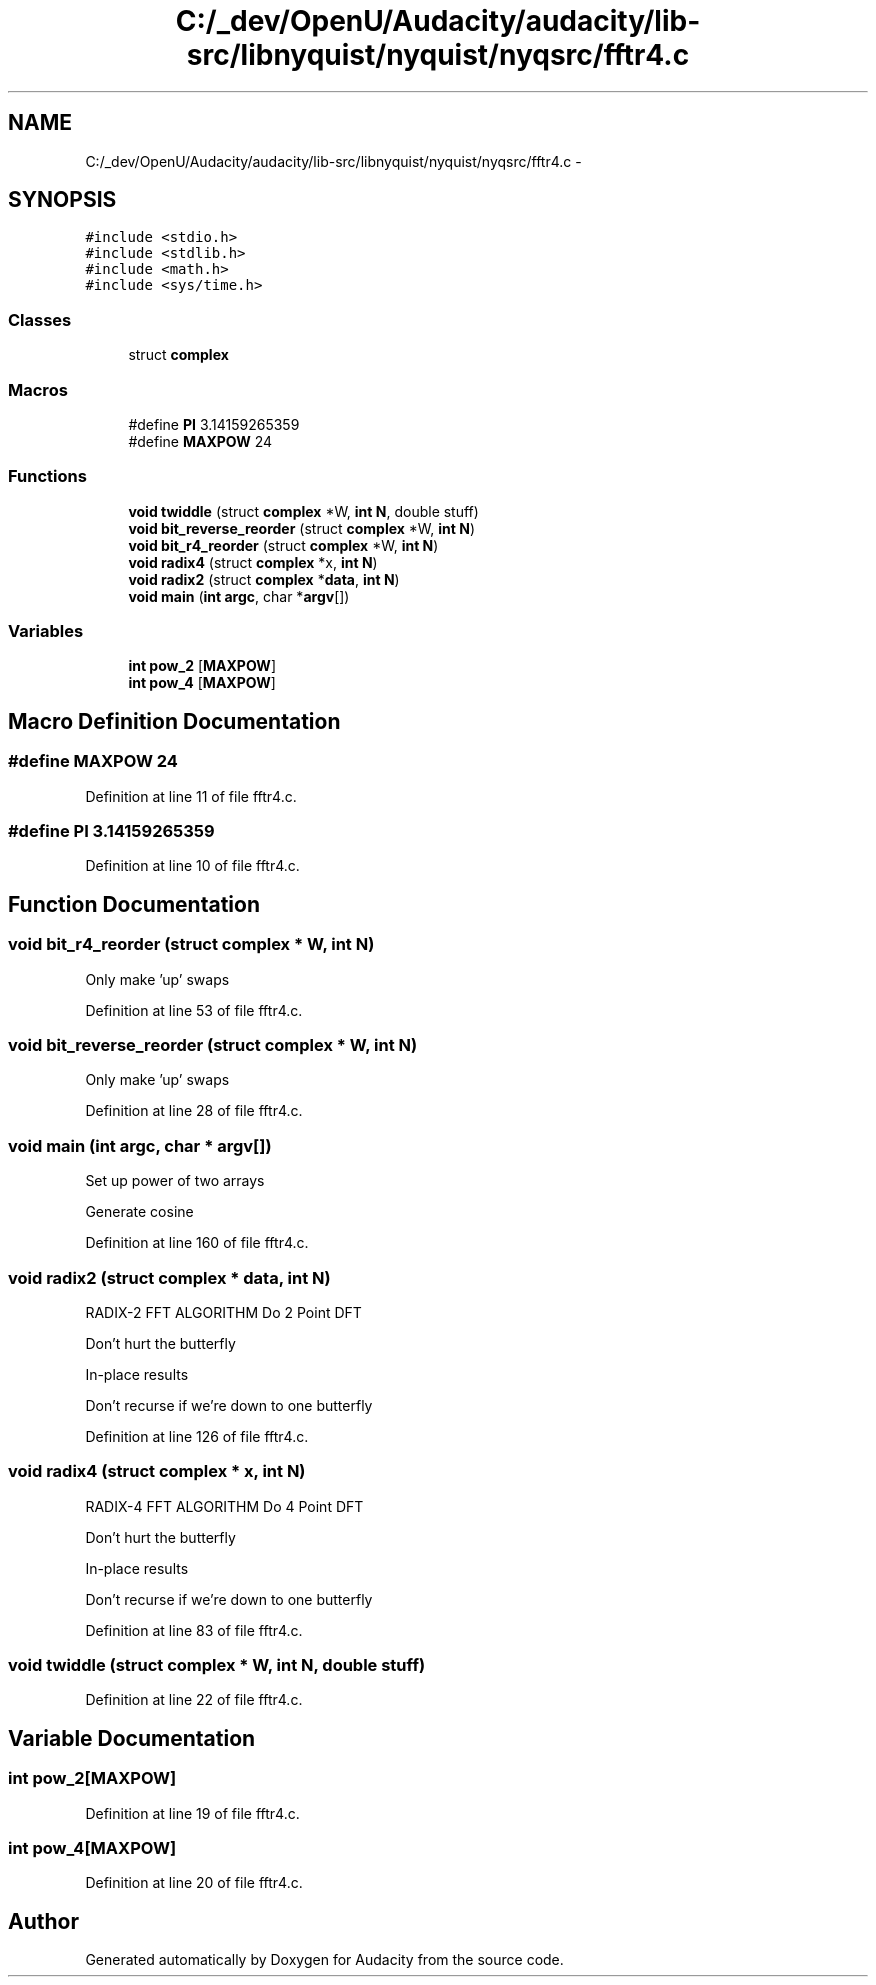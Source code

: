 .TH "C:/_dev/OpenU/Audacity/audacity/lib-src/libnyquist/nyquist/nyqsrc/fftr4.c" 3 "Thu Apr 28 2016" "Audacity" \" -*- nroff -*-
.ad l
.nh
.SH NAME
C:/_dev/OpenU/Audacity/audacity/lib-src/libnyquist/nyquist/nyqsrc/fftr4.c \- 
.SH SYNOPSIS
.br
.PP
\fC#include <stdio\&.h>\fP
.br
\fC#include <stdlib\&.h>\fP
.br
\fC#include <math\&.h>\fP
.br
\fC#include <sys/time\&.h>\fP
.br

.SS "Classes"

.in +1c
.ti -1c
.RI "struct \fBcomplex\fP"
.br
.in -1c
.SS "Macros"

.in +1c
.ti -1c
.RI "#define \fBPI\fP   3\&.14159265359"
.br
.ti -1c
.RI "#define \fBMAXPOW\fP   24"
.br
.in -1c
.SS "Functions"

.in +1c
.ti -1c
.RI "\fBvoid\fP \fBtwiddle\fP (struct \fBcomplex\fP *W, \fBint\fP \fBN\fP, double stuff)"
.br
.ti -1c
.RI "\fBvoid\fP \fBbit_reverse_reorder\fP (struct \fBcomplex\fP *W, \fBint\fP \fBN\fP)"
.br
.ti -1c
.RI "\fBvoid\fP \fBbit_r4_reorder\fP (struct \fBcomplex\fP *W, \fBint\fP \fBN\fP)"
.br
.ti -1c
.RI "\fBvoid\fP \fBradix4\fP (struct \fBcomplex\fP *x, \fBint\fP \fBN\fP)"
.br
.ti -1c
.RI "\fBvoid\fP \fBradix2\fP (struct \fBcomplex\fP *\fBdata\fP, \fBint\fP \fBN\fP)"
.br
.ti -1c
.RI "\fBvoid\fP \fBmain\fP (\fBint\fP \fBargc\fP, char *\fBargv\fP[])"
.br
.in -1c
.SS "Variables"

.in +1c
.ti -1c
.RI "\fBint\fP \fBpow_2\fP [\fBMAXPOW\fP]"
.br
.ti -1c
.RI "\fBint\fP \fBpow_4\fP [\fBMAXPOW\fP]"
.br
.in -1c
.SH "Macro Definition Documentation"
.PP 
.SS "#define MAXPOW   24"

.PP
Definition at line 11 of file fftr4\&.c\&.
.SS "#define PI   3\&.14159265359"

.PP
Definition at line 10 of file fftr4\&.c\&.
.SH "Function Documentation"
.PP 
.SS "\fBvoid\fP bit_r4_reorder (struct \fBcomplex\fP * W, \fBint\fP N)"
Only make 'up' swaps 
.PP
Definition at line 53 of file fftr4\&.c\&.
.SS "\fBvoid\fP bit_reverse_reorder (struct \fBcomplex\fP * W, \fBint\fP N)"
Only make 'up' swaps 
.PP
Definition at line 28 of file fftr4\&.c\&.
.SS "\fBvoid\fP main (\fBint\fP argc, char * argv[])"
Set up power of two arrays
.PP
Generate cosine 
.PP
Definition at line 160 of file fftr4\&.c\&.
.SS "\fBvoid\fP radix2 (struct \fBcomplex\fP * data, \fBint\fP N)"
RADIX-2 FFT ALGORITHM Do 2 Point DFT
.PP
Don't hurt the butterfly
.PP
In-place results
.PP
Don't recurse if we're down to one butterfly 
.PP
Definition at line 126 of file fftr4\&.c\&.
.SS "\fBvoid\fP radix4 (struct \fBcomplex\fP * x, \fBint\fP N)"
RADIX-4 FFT ALGORITHM Do 4 Point DFT
.PP
Don't hurt the butterfly
.PP
In-place results
.PP
Don't recurse if we're down to one butterfly 
.PP
Definition at line 83 of file fftr4\&.c\&.
.SS "\fBvoid\fP twiddle (struct \fBcomplex\fP * W, \fBint\fP N, double stuff)"

.PP
Definition at line 22 of file fftr4\&.c\&.
.SH "Variable Documentation"
.PP 
.SS "\fBint\fP pow_2[\fBMAXPOW\fP]"

.PP
Definition at line 19 of file fftr4\&.c\&.
.SS "\fBint\fP pow_4[\fBMAXPOW\fP]"

.PP
Definition at line 20 of file fftr4\&.c\&.
.SH "Author"
.PP 
Generated automatically by Doxygen for Audacity from the source code\&.
